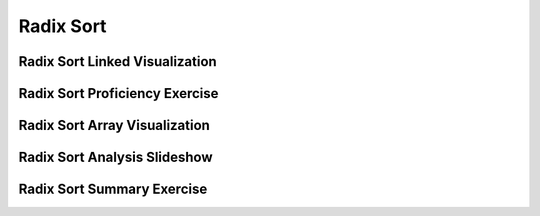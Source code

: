 .. This file is part of the OpenDSA eTextbook project. See
.. http://algoviz.org/OpenDSA for more details.
.. Copyright (c) 2012-2016 by the OpenDSA Project Contributors, and
.. distributed under an MIT open source license.

.. avmetadata::
   :author: Cliff Shaffer
   :satisfies: radix sort
   :requires: binsort
   :topic: Sorting

.. index:: ! Radix Sort

.. odsalink:: AV/Development/RadixSortAnalysisCON.css

Radix Sort
==========

Radix Sort Linked Visualization
-------------------------------
.. avembed:: AV/Sorting/radixLinkAV.html ss


Radix Sort Proficiency Exercise
-------------------------------
.. avembed:: Exercises/Sorting/RadixsortPRO.html ka


Radix Sort Array Visualization
------------------------------
.. avembed:: AV/Sorting/radixArrayAV.html ss


Radix Sort Analysis Slideshow
-----------------------------
.. inlineav:: RadixSortAnalysisCON ss
   :output: show

Radix Sort Summary Exercise
---------------------------
.. avembed:: Exercises/Sorting/RadixSortSumm.html ka


.. odsascript:: AV/Development/RadixSortAnalysisCON.js
